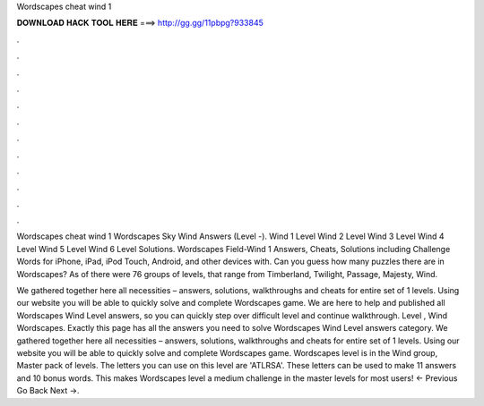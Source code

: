Wordscapes cheat wind 1



𝐃𝐎𝐖𝐍𝐋𝐎𝐀𝐃 𝐇𝐀𝐂𝐊 𝐓𝐎𝐎𝐋 𝐇𝐄𝐑𝐄 ===> http://gg.gg/11pbpg?933845



.



.



.



.



.



.



.



.



.



.



.



.

Wordscapes cheat wind 1 Wordscapes Sky Wind Answers (Level -). Wind 1 Level Wind 2 Level Wind 3 Level Wind 4 Level Wind 5 Level Wind 6 Level Solutions. Wordscapes Field-Wind 1 Answers, Cheats, Solutions including Challenge Words for iPhone, iPad, iPod Touch, Android, and other devices with. Can you guess how many puzzles there are in Wordscapes? As of there were 76 groups of levels, that range from Timberland, Twilight, Passage, Majesty, Wind.

We gathered together here all necessities – answers, solutions, walkthroughs and cheats for entire set of 1 levels. Using our website you will be able to quickly solve and complete Wordscapes game. We are here to help and published all Wordscapes Wind Level answers, so you can quickly step over difficult level and continue walkthrough. Level , Wind Wordscapes. Exactly this page has all the answers you need to solve Wordscapes Wind Level answers category. We gathered together here all necessities – answers, solutions, walkthroughs and cheats for entire set of 1 levels. Using our website you will be able to quickly solve and complete Wordscapes game. Wordscapes level is in the Wind group, Master pack of levels. The letters you can use on this level are 'ATLRSA'. These letters can be used to make 11 answers and 10 bonus words. This makes Wordscapes level a medium challenge in the master levels for most users! ← Previous Go Back Next →.
